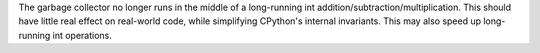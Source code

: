 The garbage collector no longer runs in the middle of a long-running int addition/subtraction/multiplication. This should have little real effect on real-world code, while simplifying CPython's internal invariants. This may also speed up long-running int operations.
